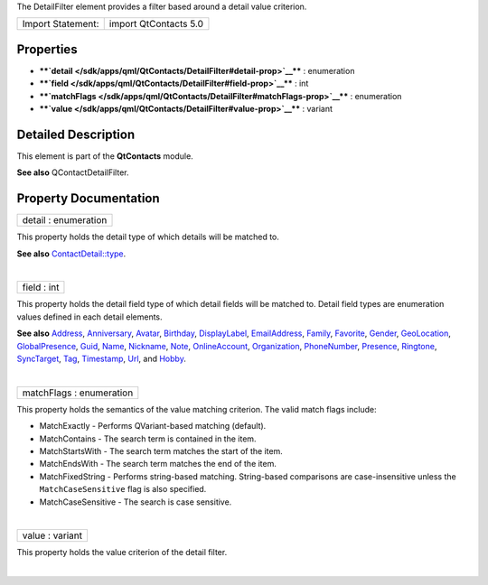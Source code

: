 The DetailFilter element provides a filter based around a detail value
criterion.

+---------------------+-------------------------+
| Import Statement:   | import QtContacts 5.0   |
+---------------------+-------------------------+

Properties
----------

-  ****`detail </sdk/apps/qml/QtContacts/DetailFilter#detail-prop>`__****
   : enumeration
-  ****`field </sdk/apps/qml/QtContacts/DetailFilter#field-prop>`__****
   : int
-  ****`matchFlags </sdk/apps/qml/QtContacts/DetailFilter#matchFlags-prop>`__****
   : enumeration
-  ****`value </sdk/apps/qml/QtContacts/DetailFilter#value-prop>`__****
   : variant

Detailed Description
--------------------

This element is part of the **QtContacts** module.

**See also** QContactDetailFilter.

Property Documentation
----------------------

+--------------------------------------------------------------------------+
|        \ detail : enumeration                                            |
+--------------------------------------------------------------------------+

This property holds the detail type of which details will be matched to.

**See also**
`ContactDetail::type </sdk/apps/qml/QtContacts/ContactDetail#type-prop>`__.

| 

+--------------------------------------------------------------------------+
|        \ field : int                                                     |
+--------------------------------------------------------------------------+

This property holds the detail field type of which detail fields will be
matched to. Detail field types are enumeration values defined in each
detail elements.

**See also** `Address </sdk/apps/qml/QtContacts/Address/>`__,
`Anniversary </sdk/apps/qml/QtContacts/Anniversary/>`__,
`Avatar </sdk/apps/qml/QtContacts/Avatar/>`__,
`Birthday </sdk/apps/qml/QtContacts/Birthday/>`__,
`DisplayLabel </sdk/apps/qml/QtContacts/DisplayLabel/>`__,
`EmailAddress </sdk/apps/qml/QtContacts/EmailAddress/>`__,
`Family </sdk/apps/qml/QtContacts/Family/>`__,
`Favorite </sdk/apps/qml/QtContacts/Favorite/>`__,
`Gender </sdk/apps/qml/QtContacts/Gender/>`__,
`GeoLocation </sdk/apps/qml/QtContacts/GeoLocation/>`__,
`GlobalPresence </sdk/apps/qml/QtContacts/GlobalPresence/>`__,
`Guid </sdk/apps/qml/QtContacts/Guid/>`__,
`Name </sdk/apps/qml/QtContacts/Name/>`__,
`Nickname </sdk/apps/qml/QtContacts/Nickname/>`__,
`Note </sdk/apps/qml/QtContacts/Note/>`__,
`OnlineAccount </sdk/apps/qml/QtContacts/OnlineAccount/>`__,
`Organization </sdk/apps/qml/QtContacts/Organization/>`__,
`PhoneNumber </sdk/apps/qml/QtContacts/PhoneNumber/>`__,
`Presence </sdk/apps/qml/QtContacts/Presence/>`__,
`Ringtone </sdk/apps/qml/QtContacts/Ringtone/>`__,
`SyncTarget </sdk/apps/qml/QtContacts/SyncTarget/>`__,
`Tag </sdk/apps/qml/QtContacts/Tag/>`__,
`Timestamp </sdk/apps/qml/QtContacts/Timestamp/>`__,
`Url </sdk/apps/qml/QtContacts/Url/>`__, and
`Hobby </sdk/apps/qml/QtContacts/Hobby/>`__.

| 

+--------------------------------------------------------------------------+
|        \ matchFlags : enumeration                                        |
+--------------------------------------------------------------------------+

This property holds the semantics of the value matching criterion. The
valid match flags include:

-  MatchExactly - Performs QVariant-based matching (default).
-  MatchContains - The search term is contained in the item.
-  MatchStartsWith - The search term matches the start of the item.
-  MatchEndsWith - The search term matches the end of the item.
-  MatchFixedString - Performs string-based matching. String-based
   comparisons are case-insensitive unless the ``MatchCaseSensitive``
   flag is also specified.
-  MatchCaseSensitive - The search is case sensitive.

| 

+--------------------------------------------------------------------------+
|        \ value : variant                                                 |
+--------------------------------------------------------------------------+

This property holds the value criterion of the detail filter.

| 
